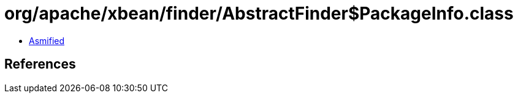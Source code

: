 = org/apache/xbean/finder/AbstractFinder$PackageInfo.class

 - link:AbstractFinder$PackageInfo-asmified.java[Asmified]

== References

